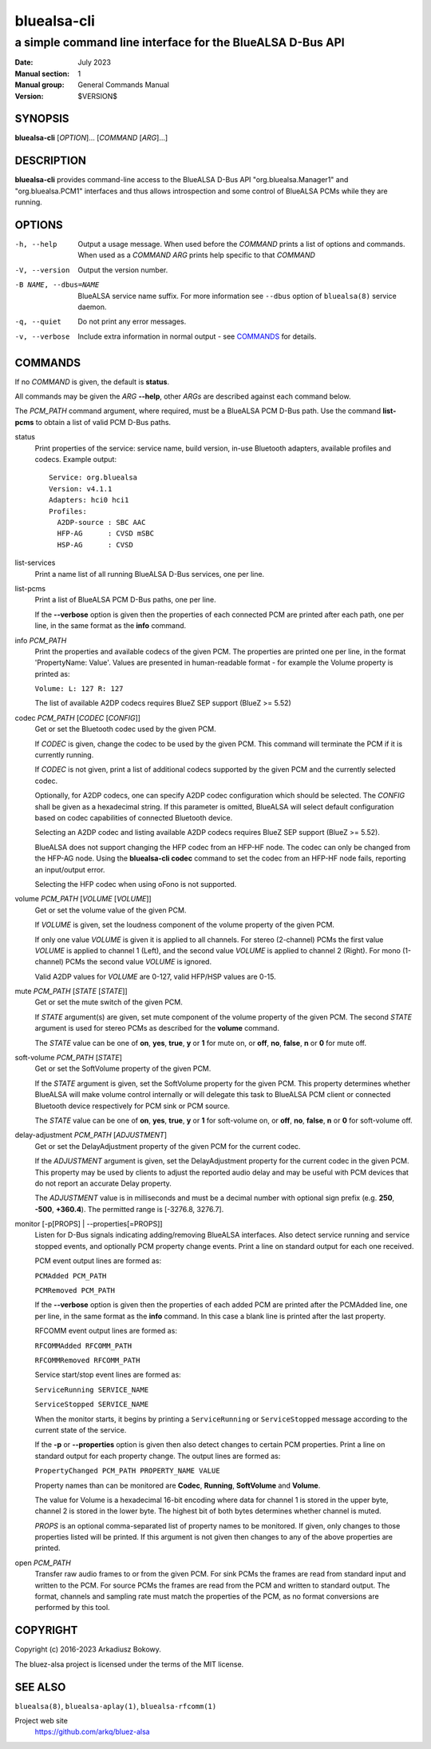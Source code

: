 ============
bluealsa-cli
============

----------------------------------------------------------
a simple command line interface for the BlueALSA D-Bus API
----------------------------------------------------------

:Date: July 2023
:Manual section: 1
:Manual group: General Commands Manual
:Version: $VERSION$

SYNOPSIS
========

**bluealsa-cli** [*OPTION*]... [*COMMAND* [*ARG*]...]

DESCRIPTION
===========

**bluealsa-cli** provides command-line access to the BlueALSA D-Bus API
"org.bluealsa.Manager1" and "org.bluealsa.PCM1" interfaces and thus allows
introspection and some control of BlueALSA PCMs while they are running.

OPTIONS
=======

-h, --help
    Output a usage message. When used before the *COMMAND* prints a list of
    options and commands. When used as a *COMMAND* *ARG* prints help specific
    to that *COMMAND*

-V, --version
    Output the version number.

-B NAME, --dbus=NAME
    BlueALSA service name suffix. For more information see ``--dbus``
    option of ``bluealsa(8)`` service daemon.

-q, --quiet
    Do not print any error messages.

-v, --verbose
    Include extra information in normal output - see COMMANDS_ for details.

COMMANDS
========

If no *COMMAND* is given, the default is **status**.

All commands may be given the *ARG* **--help**, other *ARGs* are described
against each command below.

The *PCM_PATH* command argument, where required, must be a BlueALSA PCM D-Bus
path. Use the command **list-pcms** to obtain a list of valid PCM D-Bus paths.

status
    Print properties of the service: service name, build version, in-use
    Bluetooth adapters, available profiles and codecs. Example output:
    ::

        Service: org.bluealsa
        Version: v4.1.1
        Adapters: hci0 hci1
        Profiles:
          A2DP-source : SBC AAC
          HFP-AG      : CVSD mSBC
          HSP-AG      : CVSD

list-services
    Print a name list of all running BlueALSA D-Bus services, one per line.

list-pcms
    Print a list of BlueALSA PCM D-Bus paths, one per line.

    If the **--verbose** option is given then the properties of each connected
    PCM are printed after each path, one per line, in the same format as the
    **info** command.

info *PCM_PATH*
    Print the properties and available codecs of the given PCM.
    The properties are printed one per line, in the format
    'PropertyName: Value'. Values are presented in human-readable format - for
    example the Volume property is printed as:

    ``Volume: L: 127 R: 127``

    The list of available A2DP codecs requires BlueZ SEP support
    (BlueZ >= 5.52)

codec *PCM_PATH* [*CODEC* [*CONFIG*]]
    Get or set the Bluetooth codec used by the given PCM.

    If *CODEC* is given, change the codec to be used by the given PCM. This
    command will terminate the PCM if it is currently running.

    If *CODEC* is not given, print a list of additional codecs supported by the
    given PCM and the currently selected codec.

    Optionally, for A2DP codecs, one can specify A2DP codec configuration which
    should be selected. The *CONFIG* shall be given as a hexadecimal string. If
    this parameter is omitted, BlueALSA will select default configuration based
    on codec capabilities of connected Bluetooth device.

    Selecting an A2DP codec and listing available A2DP codecs requires BlueZ
    SEP support (BlueZ >= 5.52).

    BlueALSA does not support changing the HFP codec from an HFP-HF node. The
    codec can only be changed from the HFP-AG node. Using the
    **bluealsa-cli codec** command to set the codec from an HFP-HF node fails,
    reporting an input/output error.

    Selecting the HFP codec when using oFono is not supported.

volume *PCM_PATH* [*VOLUME* [*VOLUME*]]
    Get or set the volume value of the given PCM.

    If *VOLUME* is given, set the loudness component of the volume property of
    the given PCM.

    If only one value *VOLUME* is given it is applied to all channels.
    For stereo (2-channel) PCMs the first value *VOLUME* is applied to channel
    1 (Left), and the second value *VOLUME* is applied to channel 2 (Right).
    For mono (1-channel) PCMs the second value *VOLUME* is ignored.

    Valid A2DP values for *VOLUME* are 0-127, valid HFP/HSP values are 0-15.

mute *PCM_PATH* [*STATE* [*STATE*]]
    Get or set the mute switch of the given PCM.

    If *STATE* argument(s) are given, set mute component of the volume property
    of the given PCM. The second *STATE* argument is used for stereo PCMs as
    described for the **volume** command.

    The *STATE* value can be one of **on**, **yes**, **true**, **y** or **1**
    for mute on, or **off**, **no**, **false**, **n** or **0** for mute off.

soft-volume *PCM_PATH* [*STATE*]
    Get or set the SoftVolume property of the given PCM.

    If the *STATE* argument is given, set the SoftVolume property for the given
    PCM. This property determines whether BlueALSA will make volume control
    internally or will delegate this task to BlueALSA PCM client or connected
    Bluetooth device respectively for PCM sink or PCM source.

    The *STATE* value can be one of **on**, **yes**, **true**, **y** or **1**
    for soft-volume on, or **off**, **no**, **false**, **n** or **0** for
    soft-volume off.

delay-adjustment *PCM_PATH* [*ADJUSTMENT*]
    Get or set the DelayAdjustment property of the given PCM for the current
    codec.

    If the *ADJUSTMENT* argument is given, set the DelayAdjustment property for
    the current codec in the given PCM. This property may be used by clients to
    adjust the reported audio delay and may be useful with PCM devices that do
    not report an accurate Delay property.

    The *ADJUSTMENT* value is in milliseconds and must be a decimal number with
    optional sign prefix (e.g. **250**, **-500**, **+360.4**). The permitted
    range is [-3276.8, 3276.7].

monitor [-p[PROPS] | --properties[=PROPS]]
    Listen for D-Bus signals indicating adding/removing BlueALSA interfaces.
    Also detect service running and service stopped events, and optionally
    PCM property change events. Print a line on standard output for each one
    received.

    PCM event output lines are formed as:

    ``PCMAdded PCM_PATH``

    ``PCMRemoved PCM_PATH``

    If the **--verbose** option is given then the properties of each added PCM
    are printed after the PCMAdded line, one per line, in the same format as
    the **info** command. In this case a blank line is printed after the last
    property.

    RFCOMM event output lines are formed as:

    ``RFCOMMAdded RFCOMM_PATH``

    ``RFCOMMRemoved RFCOMM_PATH``

    Service start/stop event lines are formed as:

    ``ServiceRunning SERVICE_NAME``

    ``ServiceStopped SERVICE_NAME``

    When the monitor starts, it begins by printing a ``ServiceRunning`` or
    ``ServiceStopped`` message according to the current state of the service.

    If the **-p** or **--properties** option is given then also detect changes
    to certain PCM properties. Print a line on standard output for each
    property change. The output lines are formed as:

    ``PropertyChanged PCM_PATH PROPERTY_NAME VALUE``

    Property names than can be monitored are **Codec**, **Running**,
    **SoftVolume** and **Volume**.

    The value for Volume is a hexadecimal 16-bit encoding where data for
    channel 1 is stored in the upper byte, channel 2 is stored in the lower
    byte. The highest bit of both bytes determines whether channel is muted.

    *PROPS* is an optional comma-separated list of property names to be
    monitored. If given, only changes to those properties listed will be
    printed. If this argument is not given then changes to any of the above
    properties are printed.

open *PCM_PATH*
    Transfer raw audio frames to or from the given PCM. For sink PCMs
    the frames are read from standard input and written to the PCM. For
    source PCMs the frames are read from the PCM and written to standard
    output. The format, channels and sampling rate must match the properties
    of the PCM, as no format conversions are performed by this tool.

COPYRIGHT
=========

Copyright (c) 2016-2023 Arkadiusz Bokowy.

The bluez-alsa project is licensed under the terms of the MIT license.

SEE ALSO
========

``bluealsa(8)``, ``bluealsa-aplay(1)``, ``bluealsa-rfcomm(1)``

Project web site
  https://github.com/arkq/bluez-alsa
